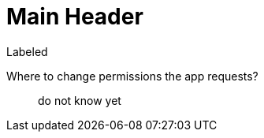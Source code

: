 Main Header
===========

.Labeled
Where to change permissions the app requests?::
  do not know yet

